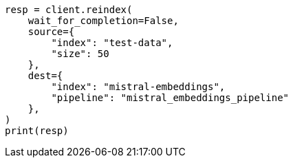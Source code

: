 // This file is autogenerated, DO NOT EDIT
// tab-widgets/inference-api/infer-api-reindex.asciidoc:183

[source, python]
----
resp = client.reindex(
    wait_for_completion=False,
    source={
        "index": "test-data",
        "size": 50
    },
    dest={
        "index": "mistral-embeddings",
        "pipeline": "mistral_embeddings_pipeline"
    },
)
print(resp)
----

